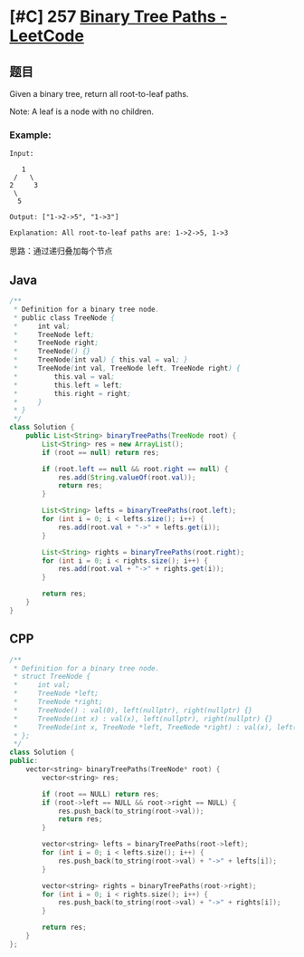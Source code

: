 * [#C] 257 [[https://leetcode.com/problems/binary-tree-paths/][Binary Tree Paths - LeetCode]]
** 题目
   Given a binary tree, return all root-to-leaf paths.

   Note: A leaf is a node with no children.
*** Example:
    #+begin_example
    Input:

       1
     /   \
    2     3
     \
      5

    Output: ["1->2->5", "1->3"]

    Explanation: All root-to-leaf paths are: 1->2->5, 1->3
    #+end_example
    思路：通过递归叠加每个节点
** Java
   #+begin_src java
   /**
    ,* Definition for a binary tree node.
    ,* public class TreeNode {
    ,*     int val;
    ,*     TreeNode left;
    ,*     TreeNode right;
    ,*     TreeNode() {}
    ,*     TreeNode(int val) { this.val = val; }
    ,*     TreeNode(int val, TreeNode left, TreeNode right) {
    ,*         this.val = val;
    ,*         this.left = left;
    ,*         this.right = right;
    ,*     }
    ,* }
    ,*/
   class Solution {
       public List<String> binaryTreePaths(TreeNode root) {
           List<String> res = new ArrayList();
           if (root == null) return res;
        
           if (root.left == null && root.right == null) {
               res.add(String.valueOf(root.val));
               return res;
           }
        
           List<String> lefts = binaryTreePaths(root.left);
           for (int i = 0; i < lefts.size(); i++) {
               res.add(root.val + "->" + lefts.get(i));
           }
        
           List<String> rights = binaryTreePaths(root.right);
           for (int i = 0; i < rights.size(); i++) {
               res.add(root.val + "->" + rights.get(i));
           }
        
           return res;
       }
   }
   #+end_src
** CPP
   #+begin_src cpp
   /**
    ,* Definition for a binary tree node.
    ,* struct TreeNode {
    ,*     int val;
    ,*     TreeNode *left;
    ,*     TreeNode *right;
    ,*     TreeNode() : val(0), left(nullptr), right(nullptr) {}
    ,*     TreeNode(int x) : val(x), left(nullptr), right(nullptr) {}
    ,*     TreeNode(int x, TreeNode *left, TreeNode *right) : val(x), left(left), right(right) {}
    ,* };
    ,*/
   class Solution {
   public:
       vector<string> binaryTreePaths(TreeNode* root) {
           vector<string> res;
        
           if (root == NULL) return res;
           if (root->left == NULL && root->right == NULL) {
               res.push_back(to_string(root->val));
               return res;
           }
        
           vector<string> lefts = binaryTreePaths(root->left);
           for (int i = 0; i < lefts.size(); i++) {
               res.push_back(to_string(root->val) + "->" + lefts[i]);
           }
        
           vector<string> rights = binaryTreePaths(root->right);
           for (int i = 0; i < rights.size(); i++) {
               res.push_back(to_string(root->val) + "->" + rights[i]);
           }
        
           return res;
       }
   };
   #+end_src
